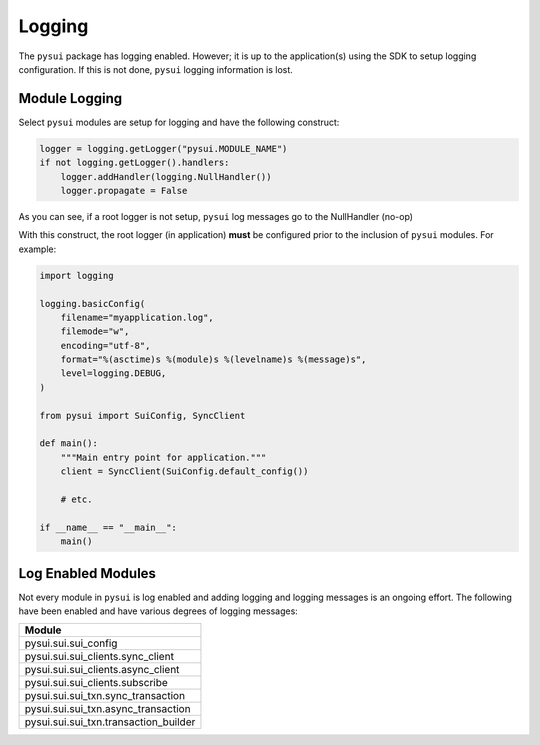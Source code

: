 
Logging
#######

The ``pysui`` package has logging enabled. However; it is up to the application(s) using the SDK
to setup logging configuration. If this is not done, ``pysui`` logging information is lost.

Module Logging
--------------

Select ``pysui`` modules are setup for logging and have the following construct:

.. code-block:: Python

    logger = logging.getLogger("pysui.MODULE_NAME")
    if not logging.getLogger().handlers:
        logger.addHandler(logging.NullHandler())
        logger.propagate = False

As you can see, if a root logger is not setup, ``pysui`` log messages go to the NullHandler (no-op)

With this construct, the root logger (in application) **must** be configured prior to the
inclusion of ``pysui`` modules. For example:

.. code-block:: Python

    import logging

    logging.basicConfig(
        filename="myapplication.log",
        filemode="w",
        encoding="utf-8",
        format="%(asctime)s %(module)s %(levelname)s %(message)s",
        level=logging.DEBUG,
    )

    from pysui import SuiConfig, SyncClient

    def main():
        """Main entry point for application."""
        client = SyncClient(SuiConfig.default_config())

        # etc.

    if __name__ == "__main__":
        main()


Log Enabled Modules
-------------------

Not every module in ``pysui`` is log enabled and adding logging and logging messages is an ongoing effort. The
following have been enabled and have various degrees of logging messages:

+-----------------------------------------+
|     Module                              |
+=========================================+
| pysui.sui.sui_config                    |
+-----------------------------------------+
| pysui.sui.sui_clients.sync_client       |
+-----------------------------------------+
| pysui.sui.sui_clients.async_client      |
+-----------------------------------------+
| pysui.sui.sui_clients.subscribe         |
+-----------------------------------------+
| pysui.sui.sui_txn.sync_transaction      |
+-----------------------------------------+
| pysui.sui.sui_txn.async_transaction     |
+-----------------------------------------+
| pysui.sui.sui_txn.transaction_builder   |
+-----------------------------------------+
